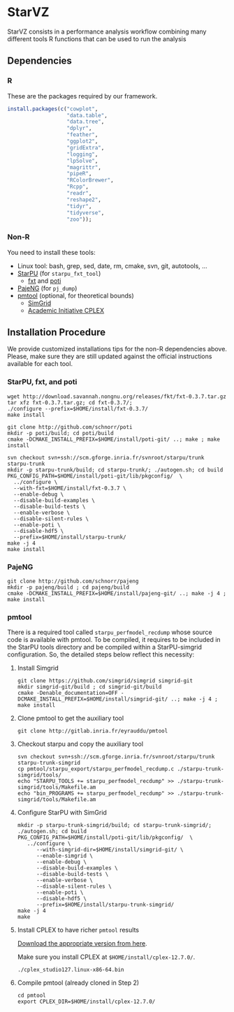 # -*- coding: utf-8 -*-"
#+STARTUP: overview indent
#+OPTIONS: html-link-use-abs-url:nil html-postamble:auto
#+OPTIONS: html-preamble:t html-scripts:t html-style:t
#+OPTIONS: html5-fancy:nil tex:t
#+HTML_DOCTYPE: xhtml-strict
#+HTML_CONTAINER: div
#+DESCRIPTION:
#+KEYWORDS:
#+HTML_LINK_HOME:
#+HTML_LINK_UP:
#+HTML_MATHJAX:
#+HTML_HEAD:
#+HTML_HEAD_EXTRA:
#+SUBTITLE:
#+INFOJS_OPT:
#+CREATOR: <a href="http://www.gnu.org/software/emacs/">Emacs</a> 25.2.2 (<a href="http://orgmode.org">Org</a> mode 9.0.1)
#+LATEX_HEADER:
#+EXPORT_EXCLUDE_TAGS: noexport
#+EXPORT_SELECT_TAGS: export
#+TAGS: noexport(n) deprecated(d)

* StarVZ

StarVZ consists in a performance analysis workflow combining many
different tools R functions that can be used to run the analysis

** Dependencies
*** R

These are the packages required by our framework.

#+begin_src R :results output :session :exports both
install.packages(c("cowplot",
                   "data.table",
                   "data.tree",
                   "dplyr",
                   "feather",
                   "ggplot2",
                   "gridExtra",
                   "logging",
                   "lpSolve",
                   "magrittr",
                   "pipeR",
                   "RColorBrewer",
                   "Rcpp",
                   "readr",
                   "reshape2",
                   "tidyr",
                   "tidyverse",
                   "zoo"));
#+end_src

*** Non-R

You need to install these tools:

- Linux tool: bash, grep, sed, date, rm, cmake, svn, git, autotools, ...
- [[http://starpu.gforge.inria.fr/][StarPU]] (for =starpu_fxt_tool=)
  - [[https://savannah.nongnu.org/projects/fkt][fxt]] and [[https://github.com/schnorr/poti][poti]]
- [[https://github.com/schnorr/pajeng/][PajeNG]] (for =pj_dump=)
- [[https://gitlab.inria.fr/eyrauddu/pmtool][pmtool]] (optional, for theoretical bounds)
  - [[http://simgrid.gforge.inria.fr/][SimGrid]]
  - [[https://ibm.onthehub.com/WebStore/ProductSearchOfferingList.aspx?srch=ilog+cplex][Academic Initiative CPLEX]]

** Installation Procedure

We provide customized installations tips for the non-R dependencies
above. Please, make sure they are still updated against the official
instructions available for each tool.

*** StarPU, fxt, and poti

#+begin_src shell :results output
wget http://download.savannah.nongnu.org/releases/fkt/fxt-0.3.7.tar.gz
tar xfz fxt-0.3.7.tar.gz; cd fxt-0.3.7/; 
./configure --prefix=$HOME/install/fxt-0.3.7/
make install

git clone http://github.com/schnorr/poti
mkdir -p poti/build; cd poti/build
cmake -DCMAKE_INSTALL_PREFIX=$HOME/install/poti-git/ ..; make ; make install

svn checkout svn+ssh://scm.gforge.inria.fr/svnroot/starpu/trunk starpu-trunk
mkdir -p starpu-trunk/build; cd starpu-trunk/; ./autogen.sh; cd build
PKG_CONFIG_PATH=$HOME/install/poti-git/lib/pkgconfig/  \
  ../configure \
  --with-fxt=$HOME/install/fxt-0.3.7 \
  --enable-debug \
  --disable-build-examples \
  --disable-build-tests \
  --enable-verbose \
  --disable-silent-rules \
  --enable-poti \
  --disable-hdf5 \
  --prefix=$HOME/install/starpu-trunk/
make -j 4
make install
#+end_src

#+RESULTS:
*** PajeNG

#+begin_src shell :results output
git clone http://github.com/schnorr/pajeng
mkdir -p pajeng/build ; cd pajeng/build
cmake -DCMAKE_INSTALL_PREFIX=$HOME/install/pajeng-git/ ..; make -j 4 ; make install
#+end_src
*** pmtool

There is a required tool called =starpu_perfmodel_recdump= whose source
code is available with pmtool. To be compiled, it requires to be
included in the StarPU tools directory and be compiled within a
StarPU-simgrid configuration. So, the detailed steps below reflect
this necessity:

1. Install Simgrid

   #+begin_src shell :results output
   git clone https://github.com/simgrid/simgrid simgrid-git
   mkdir simgrid-git/build ; cd simgrid-git/build
   cmake -Denable_documentation=OFF -DCMAKE_INSTALL_PREFIX=$HOME/install/simgrid-git/ ..; make -j 4 ; make install
   #+end_src

2. Clone pmtool to get the auxiliary tool

   #+begin_src shell :results output
   git clone http://gitlab.inria.fr/eyrauddu/pmtool
   #+end_src

3. Checkout starpu and copy the auxiliary tool

   #+begin_src shell :results output
   svn checkout svn+ssh://scm.gforge.inria.fr/svnroot/starpu/trunk starpu-trunk-simgrid
   cp pmtool/starpu_export/starpu_perfmodel_recdump.c ./starpu-trunk-simgrid/tools/
   echo "STARPU_TOOLS += starpu_perfmodel_recdump" >> ./starpu-trunk-simgrid/tools/Makefile.am
   echo "bin_PROGRAMS += starpu_perfmodel_recdump" >> ./starpu-trunk-simgrid/tools/Makefile.am
   #+end_src

4. Configure StarPU with SimGrid

   #+begin_src shell :results output
   mkdir -p starpu-trunk-simgrid/build; cd starpu-trunk-simgrid/; ./autogen.sh; cd build
   PKG_CONFIG_PATH=$HOME/install/poti-git/lib/pkgconfig/  \
      ../configure \
         --with-simgrid-dir=$HOME/install/simgrid-git/ \
         --enable-simgrid \
         --enable-debug \
         --disable-build-examples \
         --disable-build-tests \
         --enable-verbose \
         --disable-silent-rules \
         --enable-poti \
         --disable-hdf5 \
         --prefix=$HOME/install/starpu-trunk-simgrid/
   make -j 4
   make
   #+end_src

5. Install CPLEX to have richer =pmtool= results

   [[https://ibm.onthehub.com/WebStore/ProductSearchOfferingList.aspx?srch=ilog+cplex][Download the appropriate version from here]].

   Make sure you install CPLEX at =$HOME/install/cplex-12.7.0/=.

   #+begin_src shell :results output
   ./cplex_studio127.linux-x86-64.bin
   #+end_src

6. Compile pmtool (already cloned in Step 2)

   #+begin_src shell :results output
   cd pmtool
   export CPLEX_DIR=$HOME/install/cplex-12.7.0/
   #+end_src


